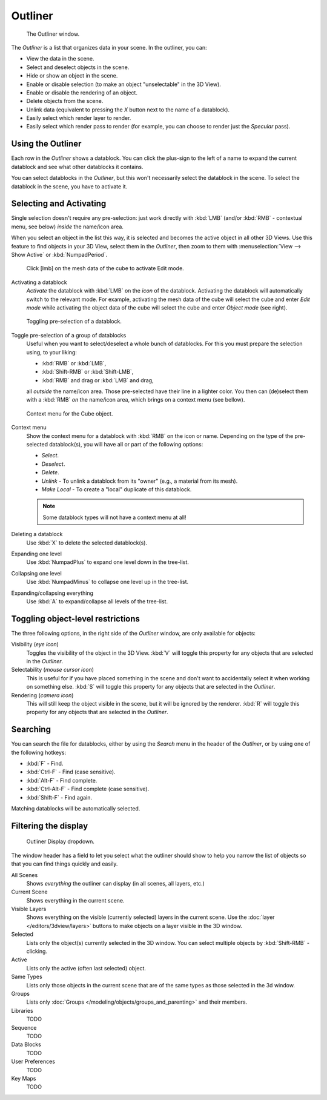 
********
Outliner
********

.. figure:: /images/Manual-2-56-PartIII-Outliner-Window.jpg

   The Outliner window.


The *Outliner* is a list that organizes data in your scene.
In the outliner, you can:

- View the data in the scene.
- Select and deselect objects in the scene.
- Hide or show an object in the scene.
- Enable or disable selection (to make an object "unselectable" in the 3D View).
- Enable or disable the rendering of an object.
- Delete objects from the scene.
- Unlink data (equivalent to pressing the *X* button next to the name of a datablock).
- Easily select which render layer to render.
- Easily select which render pass to render (for example, you can choose to render just the *Specular* pass).


Using the Outliner
==================

Each row in the *Outliner* shows a datablock. You can click the plus-sign to the
left of a name to expand the current datablock and see what other datablocks it contains.

You can select datablocks in the *Outliner*,
but this won't necessarily select the datablock in the scene.
To select the datablock in the scene, you have to activate it.


Selecting and Activating
========================

Single selection doesn't require any pre-selection: just work directly with :kbd:`LMB`
(and/or :kbd:`RMB` - contextual menu, see below) *inside* the name/icon area.

When you select an object in the list this way,
it is selected and becomes the active object in all other 3D Views.
Use this feature to find objects in your 3D View, select them in the *Outliner*,
then zoom to them with :menuselection:`View --> Show Active` or :kbd:`NumpadPeriod`.


.. figure:: /images/Manual-2-56-PartIII-Outliner-Activate-Datablock.jpg

   Click [lmb] on the mesh data of the cube to activate Edit mode.


Activating a datablock
   *Activate* the datablock with :kbd:`LMB` on the *icon* of the datablock.
   Activating the datablock will automatically switch to the relevant mode.
   For example, activating the mesh data of the cube will select the cube
   and enter *Edit mode* while activating the object data of the
   cube will select the cube and enter *Object mode* (see right).


.. figure:: /images/Manual-2-56-PartIII-Outliner-Window-Column-Icons.jpg

   Toggling pre-selection of a datablock.


Toggle pre-selection of a group of datablocks
   Useful when you want to select/deselect a whole bunch of datablocks.
   For this you must prepare the selection using, to your liking:

   - :kbd:`RMB` or :kbd:`LMB`,
   - :kbd:`Shift-RMB` or :kbd:`Shift-LMB`,
   - :kbd:`RMB` and drag or :kbd:`LMB` and drag,

   all *outside* the name/icon area. Those pre-selected have their line in a lighter color.
   You then can (de)select them with a :kbd:`RMB` *on* the name/icon area,
   which brings on a context menu (see bellow).


.. figure:: /images/Manual-2-56-PartIII-Outliner-Object-Operation.jpg

   Context menu for the Cube object.


Context menu
   Show the context menu for a datablock with :kbd:`RMB` on the icon or name.
   Depending on the type of the pre-selected datablock(s), you will have all or part of the following options:

   - *Select*.
   - *Deselect*.
   - *Delete*.
   - *Unlink* - To unlink a datablock from its "owner" (e.g., a material from its mesh).
   - *Make Local* - To create a "local" duplicate of this datablock.

   .. note::

      Some datablock types will not have a context menu at all!


Deleting a datablock
   Use :kbd:`X` to delete the selected datablock(s).

Expanding one level
   Use :kbd:`NumpadPlus` to expand one level down in the tree-list.

Collapsing one level
   Use :kbd:`NumpadMinus` to collapse one level up in the tree-list.

Expanding/collapsing everything
   Use :kbd:`A` to expand/collapse all levels of the tree-list.


Toggling object-level restrictions
==================================

The three following options, in the right side of the *Outliner* window,
are only available for objects:

Visibility (*eye icon*)
   Toggles the visibility of the object in the 3D View.
   :kbd:`V` will toggle this property for any objects that are selected in the *Outliner*.

Selectability (*mouse cursor icon*)
   This is useful for if you have placed something in the scene
   and don't want to accidentally select it when working on something else.
   :kbd:`S` will toggle this property for any objects that are selected in the *Outliner*.

Rendering (*camera icon*)
   This will still keep the object visible in the scene, but it will be ignored by the renderer.
   :kbd:`R` will toggle this property for any objects that are selected in the *Outliner*.


Searching
=========

You can search the file for datablocks,
either by using the *Search* menu in the header of the *Outliner*,
or by using one of the following hotkeys:

- :kbd:`F` - Find.
- :kbd:`Ctrl-F` - Find (case sensitive).
- :kbd:`Alt-F` - Find complete.
- :kbd:`Ctrl-Alt-F` - Find complete (case sensitive).
- :kbd:`Shift-F` - Find again.

Matching datablocks will be automatically selected.


Filtering the display
=====================

.. figure:: /images/Manual-2-56-PartIII-Outliner-Display-Mode.jpg

   Outliner Display dropdown.


The window header has a field to let you select what the outliner should show to help you narrow the
list of objects so that you can find things quickly and easily.

All Scenes
   Shows *everything* the outliner can display (in all scenes, all layers, etc.)
Current Scene
   Shows everything in the current scene.
Visible Layers
   Shows everything on the visible (currently selected) layers in the current scene.
   Use the :doc:`layer </editors/3dview/layers>` buttons
   to make objects on a layer visible in the 3D window.
Selected
   Lists only the object(s) currently selected in the 3D window.
   You can select multiple objects by :kbd:`Shift-RMB` -clicking.
Active
   Lists only the active (often last selected) object.
Same Types
   Lists only those objects in the current scene that are of the same types as those selected in the 3d window.
Groups
   Lists only :doc:`Groups </modeling/objects/groups_and_parenting>` and their members.
Libraries
   TODO
Sequence
   TODO
Data Blocks
   TODO
User Preferences
   TODO
Key Maps
   TODO
